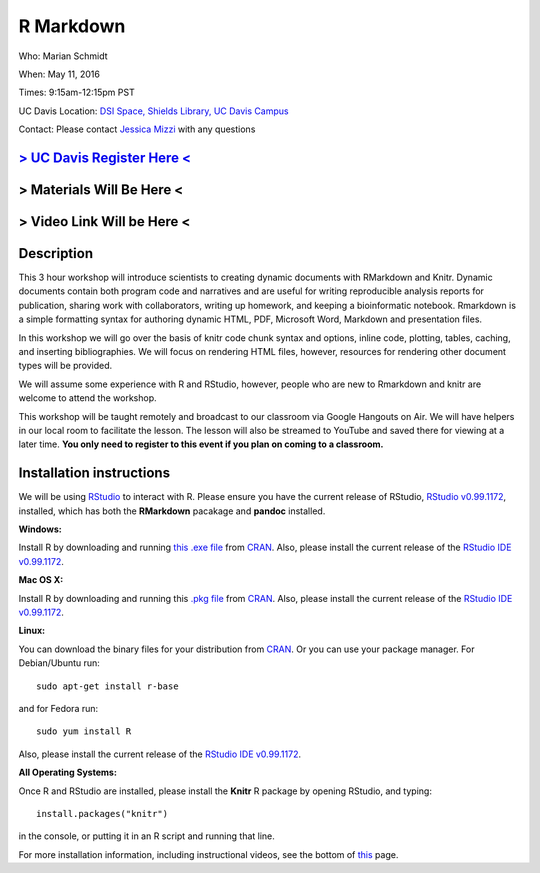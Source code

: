 R Markdown
==========

Who: Marian Schmidt

When: May 11, 2016

Times: 9:15am-12:15pm PST

UC Davis Location: `DSI Space, Shields Library, UC Davis Campus  <http://dib-training.readthedocs.org/en/pub/DSI-space-directions.html>`__ 


Contact: Please contact `Jessica Mizzi <mailto:jessica.mizzi@gmail.com>`__ with any questions


`> UC Davis Register Here < <https://www.eventbrite.com/e/rmarkdown-workshop-tickets-25137452798>`__
-----------------------------------------------------------------------------------------------------
> Materials Will Be Here <
--------------------------
> Video Link Will be Here <
---------------------------
.. `> Materials Link Here < <https://github.com/mistrm82/msu_ngs2015>`__
.. ---------------------------------------------------------------------

.. `> Watch Here < <http://www.youtube.com/watch?v=7UKMU5HK380>`__
.. ---------------------------------------------------------------

.. `> Etherpad < <https://etherpad.wikimedia.org/p/2016-04-27-diff-exp-r>`__
.. -------------------------------------------------------------------------


Description
-----------

This 3 hour workshop will introduce scientists to creating dynamic documents with RMarkdown and Knitr.  Dynamic documents contain both program code and narratives and are useful for writing reproducible analysis reports for publication, sharing work with collaborators, writing up homework, and keeping a bioinformatic notebook.  Rmarkdown is a simple formatting syntax for authoring dynamic HTML, PDF, Microsoft Word, Markdown and presentation files.  

In this workshop we will go over the basis of knitr code chunk syntax and options, inline code, plotting, tables, caching, 
​and ​inserting bibliographies.  We will focus on rendering HTML files, however, resources for rendering other document types will be provided.   

We will assume some experience with R and RStudio, however, people who are new to Rmarkdown and knitr are welcome to attend the workshop.

This workshop will be taught remotely and broadcast to our classroom
via Google Hangouts on Air. We will have helpers in our local room to
facilitate the lesson. The lesson will also be streamed to YouTube and
saved there for viewing at a later time. **You only need to register to
this event if you plan on coming to a classroom.**



Installation instructions
-------------------------

We will be using `RStudio <http://www.rstudio.com/>`__ to interact with R. Please ensure you have the current release of RStudio, `RStudio v0.99.1172 <https://www.rstudio.com/products/rstudio/download/preview/>`__, installed, which has both the **RMarkdown** pacakage and **pandoc** installed.

**Windows:** 

Install R by downloading and running `this .exe file <http://cran.r-project.org/bin/windows/base/release.htm>`__ from `CRAN <http://cran.r-project.org/index.html>`__. Also, please install the current release of the `RStudio IDE v0.99.1172 <https://www.rstudio.com/products/rstudio/download/preview/>`__.

**Mac OS X:**

Install R by downloading and running this `.pkg file <http://cran.r-project.org/bin/macosx/R-latest.pkg>`__ from `CRAN <http://cran.r-project.org/index.html>`__. Also, please install the current release of the `RStudio IDE v0.99.1172 <https://www.rstudio.com/products/rstudio/download/preview/>`__.

**Linux:**

You can download the binary files for your distribution from `CRAN <http://cran.r-project.org/index.html>`__. Or you can use your package manager. For Debian/Ubuntu run: ::

 sudo apt-get install r-base 

and for Fedora run: ::

 sudo yum install R

Also, please install the current release of the `RStudio IDE v0.99.1172 <https://www.rstudio.com/products/rstudio/download/preview/>`__.

**All Operating Systems:**

Once R and RStudio are installed, please install the **Knitr** R package by opening RStudio, and typing: ::

  install.packages("knitr")

in the console, or putting it in an R script and running that line.

For more installation information, including instructional videos, see the bottom of `this <http://umswc.github.io/2016-05-11-RMarkdown/>`__ page.

